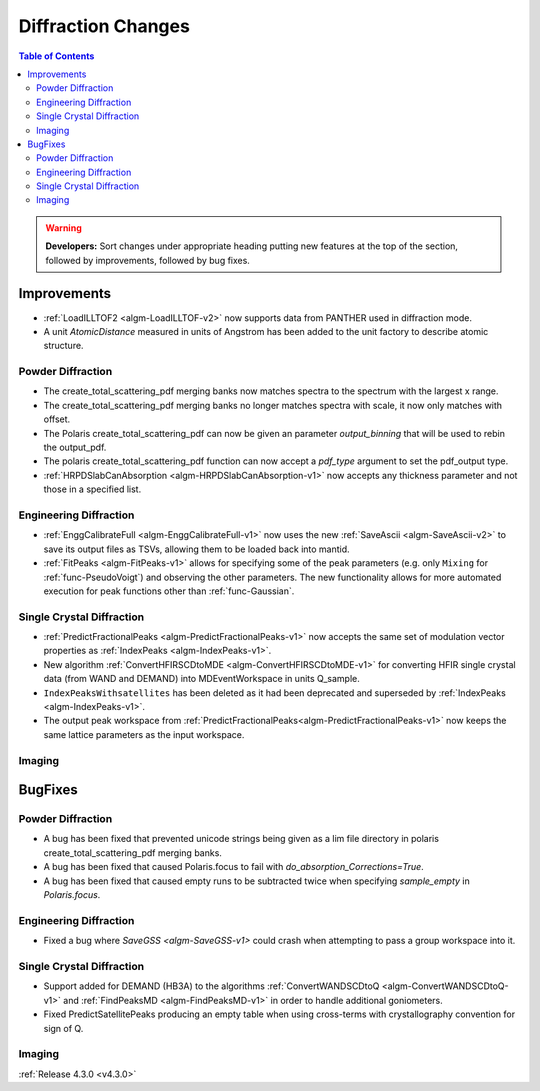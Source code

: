 ===================
Diffraction Changes
===================

.. contents:: Table of Contents
   :local:

.. warning:: **Developers:** Sort changes under appropriate heading
    putting new features at the top of the section, followed by
    improvements, followed by bug fixes.


Improvements
############

- :ref:`LoadILLTOF2 <algm-LoadILLTOF-v2>` now supports data from PANTHER used in diffraction mode.
- A unit `AtomicDistance` measured in units of Angstrom has been added to the unit factory to describe atomic structure.

Powder Diffraction
------------------

- The create_total_scattering_pdf merging banks now matches spectra to the spectrum with the largest x range.
- The create_total_scattering_pdf merging banks no longer matches spectra with scale, it now only matches with offset.
- The Polaris create_total_scattering_pdf can now be given an parameter `output_binning` that will be used to rebin the output_pdf.
- The polaris create_total_scattering_pdf function can now accept a `pdf_type` argument to set the pdf_output type.
- :ref:`HRPDSlabCanAbsorption <algm-HRPDSlabCanAbsorption-v1>` now accepts any thickness parameter and not those in a specified list.

Engineering Diffraction
-----------------------

- :ref:`EnggCalibrateFull <algm-EnggCalibrateFull-v1>` now uses the new :ref:`SaveAscii <algm-SaveAscii-v2>` to save its output files as TSVs, allowing them to be loaded back into mantid.
- :ref:`FitPeaks <algm-FitPeaks-v1>` allows for specifying some of the peak parameters (e.g. only ``Mixing`` for :ref:`func-PseudoVoigt`) and observing the other parameters. The new functionality allows for more automated execution for peak functions other than :ref:`func-Gaussian`.

Single Crystal Diffraction
--------------------------

- :ref:`PredictFractionalPeaks <algm-PredictFractionalPeaks-v1>` now accepts the same set of modulation vector properties as :ref:`IndexPeaks <algm-IndexPeaks-v1>`.
- New algorithm :ref:`ConvertHFIRSCDtoMDE <algm-ConvertHFIRSCDtoMDE-v1>` for converting HFIR single crystal data (from WAND and DEMAND) into MDEventWorkspace in units Q_sample.
- ``IndexPeaksWithsatellites`` has been deleted as it had been deprecated and superseded by :ref:`IndexPeaks <algm-IndexPeaks-v1>`.
- The output peak workspace from :ref:`PredictFractionalPeaks<algm-PredictFractionalPeaks-v1>` now keeps the same lattice parameters as the input workspace. 

Imaging
-------

BugFixes
########

Powder Diffraction
------------------

- A bug has been fixed that prevented unicode strings being given as a lim file directory in polaris create_total_scattering_pdf merging banks.
- A bug has been fixed that caused Polaris.focus to fail with `do_absorption_Corrections=True`.
- A bug has been fixed that caused empty runs to be subtracted twice when specifying `sample_empty` in `Polaris.focus`.

Engineering Diffraction
-----------------------

- Fixed a bug where `SaveGSS <algm-SaveGSS-v1>` could crash when attempting to pass a group workspace into it.

Single Crystal Diffraction
--------------------------

- Support added for DEMAND (HB3A) to the algorithms :ref:`ConvertWANDSCDtoQ <algm-ConvertWANDSCDtoQ-v1>` and :ref:`FindPeaksMD <algm-FindPeaksMD-v1>` in order to handle additional goniometers.
- Fixed PredictSatellitePeaks producing an empty table when using cross-terms with crystallography convention for sign of Q.

Imaging
-------

:ref:`Release 4.3.0 <v4.3.0>`
